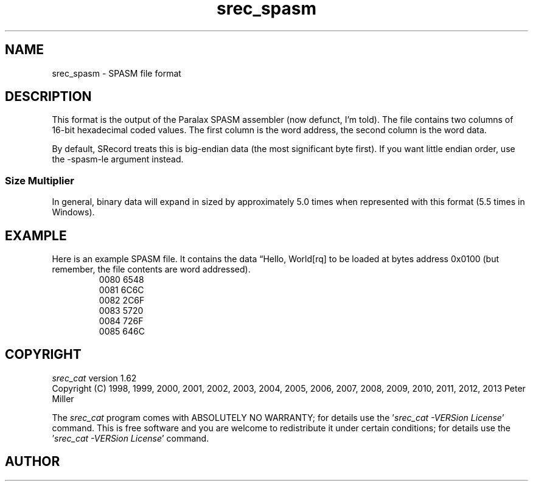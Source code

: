 .lf 1 ./man/man5/srec_spasm.5
'\" t
.\"     srecord - manipulate eprom load files
.\"     Copyright (C) 2001, 2006-2009 Peter Miller
.\"
.\"     This program is free software; you can redistribute it and/or modify
.\"     it under the terms of the GNU General Public License as published by
.\"     the Free Software Foundation; either version 3 of the License, or
.\"     (at your option) any later version.
.\"
.\"     This program is distributed in the hope that it will be useful,
.\"     but WITHOUT ANY WARRANTY; without even the implied warranty of
.\"     MERCHANTABILITY or FITNESS FOR A PARTICULAR PURPOSE.  See the
.\"     GNU General Public License for more details.
.\"
.\"     You should have received a copy of the GNU General Public License
.\"     along with this program. If not, see
.\"     <http://www.gnu.org/licenses/>.
.\"
.ds n) srec_spasm
.TH \*(n) 5 SRecord "Reference Manual"
.SH NAME
srec_spasm \- SPASM file format
.if require_index \{
.\}
.SH DESCRIPTION
This format is the output of the Paralax SPASM assembler
(now defunct, I'm told).
The file contains two columns of 16\[hy]bit hexadecimal coded values.
The first column is the word address, the second column is the word data.
.PP
By default, SRecord treats this is big\[hy]endian data (the most
significant byte first).  If you want little endian order,
use the \-spasm\[hy]le argument instead.
.SS Size Multiplier
In general, binary data will expand in sized by approximately 5.0 times
when represented with this format (5.5 times in Windows).
.\" ------------------------------------------------------------------------
.br
.ne 2i
.SH EXAMPLE
Here is an example SPASM file.
It contains the data \[lq]Hello, World[rq] to be loaded at bytes address 0x0100
(but remember, the file contents are word addressed).
.RS
.nf
.ft CW
0080 6548
0081 6C6C
0082 2C6F
0083 5720
0084 726F
0085 646C
.ft P
.fi
.RE
.\" ------------------------------------------------------------------------
.ds n) srec_cat
.lf 1 ./man/man1/z_copyright.so
.\"
.\"     srecord - manipulate eprom load files
.\"     Copyright (C) 1998, 2006-2009 Peter Miller
.\"
.\"     This program is free software; you can redistribute it and/or modify
.\"     it under the terms of the GNU General Public License as published by
.\"     the Free Software Foundation; either version 3 of the License, or
.\"     (at your option) any later version.
.\"
.\"     This program is distributed in the hope that it will be useful,
.\"     but WITHOUT ANY WARRANTY; without even the implied warranty of
.\"     MERCHANTABILITY or FITNESS FOR A PARTICULAR PURPOSE.  See the
.\"     GNU General Public License for more details.
.\"
.\"     You should have received a copy of the GNU General Public License
.\"     along with this program. If not, see
.\"     <http://www.gnu.org/licenses/>.
.\"
.br
.ne 1i
.SH COPYRIGHT
.lf 1 ./etc/version.so
.ds V) 1.62.D001
.ds v) 1.62
.ds Y) 1998, 1999, 2000, 2001, 2002, 2003, 2004, 2005, 2006, 2007, 2008, 2009, 2010, 2011, 2012, 2013
.lf 23 ./man/man1/z_copyright.so
.I \*(n)
version \*(v)
.br
Copyright
.if n (C)
.if t \(co
\*(Y) Peter Miller
.br
.PP
The
.I \*(n)
program comes with ABSOLUTELY NO WARRANTY;
for details use the '\fI\*(n) \-VERSion License\fP' command.
This is free software
and you are welcome to redistribute it under certain conditions;
for details use the '\fI\*(n) \-VERSion License\fP' command.
.br
.ne 1i
.SH AUTHOR
.TS
tab(;);
l r l.
Peter Miller;E\[hy]Mail:;pmiller@opensource.org.au
/\e/\e*;WWW:;http://miller.emu.id.au/pmiller/
.TE
.lf 60 ./man/man5/srec_spasm.5
